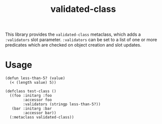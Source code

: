 #+TITLE: validated-class

This library provides the ~validated-class~ metaclass, which adds a ~:validators~ slot parameter. ~:validators~ can be set to a list of one or more predicates which are checked on object creation and slot updates.

* Usage
#+begin_src common-lisp
  (defun less-than-5? (value)
    (< (length value) 5))

  (defclass test-class ()
    ((foo :initarg :foo
          :accessor foo
          :validators (stringp less-than-5?))
     (bar :initarg :bar
          :accessor bar))
    (:metaclass validated-class))
#+end_src
